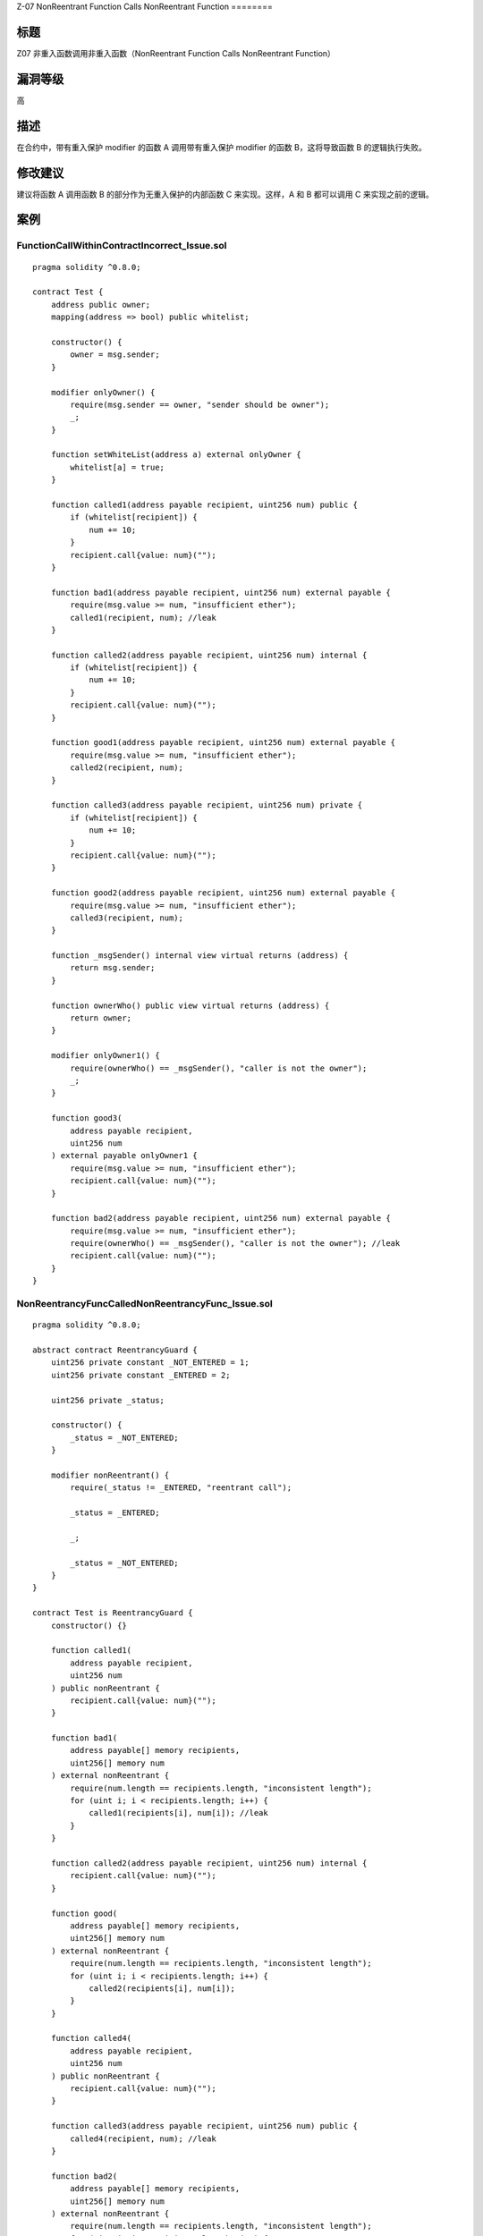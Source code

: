 Z-07 NonReentrant Function Calls NonReentrant
Function
========

标题
----

Z07 非重入函数调用非重入函数（NonReentrant Function Calls NonReentrant
Function）

漏洞等级
--------

高

描述
----

在合约中，带有重入保护 modifier 的函数 A 调用带有重入保护 modifier
的函数 B，这将导致函数 B 的逻辑执行失败。

修改建议
--------

建议将函数 A 调用函数 B 的部分作为无重入保护的内部函数 C 来实现。这样，A
和 B 都可以调用 C 来实现之前的逻辑。

案例
----

FunctionCallWithinContractIncorrect_Issue.sol
~~~~~~~~~~~~~~~~~~~~~~~~~~~~~~~~~~~~~~~~~~~~~

::

   pragma solidity ^0.8.0;

   contract Test {
       address public owner;
       mapping(address => bool) public whitelist;

       constructor() {
           owner = msg.sender;
       }

       modifier onlyOwner() {
           require(msg.sender == owner, "sender should be owner");
           _;
       }

       function setWhiteList(address a) external onlyOwner {
           whitelist[a] = true;
       }

       function called1(address payable recipient, uint256 num) public {
           if (whitelist[recipient]) {
               num += 10;
           }
           recipient.call{value: num}("");
       }

       function bad1(address payable recipient, uint256 num) external payable {
           require(msg.value >= num, "insufficient ether");
           called1(recipient, num); //leak
       }

       function called2(address payable recipient, uint256 num) internal {
           if (whitelist[recipient]) {
               num += 10;
           }
           recipient.call{value: num}("");
       }

       function good1(address payable recipient, uint256 num) external payable {
           require(msg.value >= num, "insufficient ether");
           called2(recipient, num);
       }

       function called3(address payable recipient, uint256 num) private {
           if (whitelist[recipient]) {
               num += 10;
           }
           recipient.call{value: num}("");
       }

       function good2(address payable recipient, uint256 num) external payable {
           require(msg.value >= num, "insufficient ether");
           called3(recipient, num);
       }

       function _msgSender() internal view virtual returns (address) {
           return msg.sender;
       }

       function ownerWho() public view virtual returns (address) {
           return owner;
       }

       modifier onlyOwner1() {
           require(ownerWho() == _msgSender(), "caller is not the owner");
           _;
       }

       function good3(
           address payable recipient,
           uint256 num
       ) external payable onlyOwner1 {
           require(msg.value >= num, "insufficient ether");
           recipient.call{value: num}("");
       }

       function bad2(address payable recipient, uint256 num) external payable {
           require(msg.value >= num, "insufficient ether");
           require(ownerWho() == _msgSender(), "caller is not the owner"); //leak
           recipient.call{value: num}("");
       }
   }

NonReentrancyFuncCalledNonReentrancyFunc_Issue.sol
~~~~~~~~~~~~~~~~~~~~~~~~~~~~~~~~~~~~~~~~~~~~~~~~~~

::

   pragma solidity ^0.8.0;

   abstract contract ReentrancyGuard {
       uint256 private constant _NOT_ENTERED = 1;
       uint256 private constant _ENTERED = 2;

       uint256 private _status;

       constructor() {
           _status = _NOT_ENTERED;
       }

       modifier nonReentrant() {
           require(_status != _ENTERED, "reentrant call");

           _status = _ENTERED;

           _;

           _status = _NOT_ENTERED;
       }
   }

   contract Test is ReentrancyGuard {
       constructor() {}

       function called1(
           address payable recipient,
           uint256 num
       ) public nonReentrant {
           recipient.call{value: num}("");
       }

       function bad1(
           address payable[] memory recipients,
           uint256[] memory num
       ) external nonReentrant {
           require(num.length == recipients.length, "inconsistent length");
           for (uint i; i < recipients.length; i++) {
               called1(recipients[i], num[i]); //leak
           }
       }

       function called2(address payable recipient, uint256 num) internal {
           recipient.call{value: num}("");
       }

       function good(
           address payable[] memory recipients,
           uint256[] memory num
       ) external nonReentrant {
           require(num.length == recipients.length, "inconsistent length");
           for (uint i; i < recipients.length; i++) {
               called2(recipients[i], num[i]);
           }
       }

       function called4(
           address payable recipient,
           uint256 num
       ) public nonReentrant {
           recipient.call{value: num}("");
       }

       function called3(address payable recipient, uint256 num) public {
           called4(recipient, num); //leak
       }

       function bad2(
           address payable[] memory recipients,
           uint256[] memory num
       ) external nonReentrant {
           require(num.length == recipients.length, "inconsistent length");
           for (uint i; i < recipients.length; i++) {
               called3(recipients[i], num[i]);
           }
       }
   }
